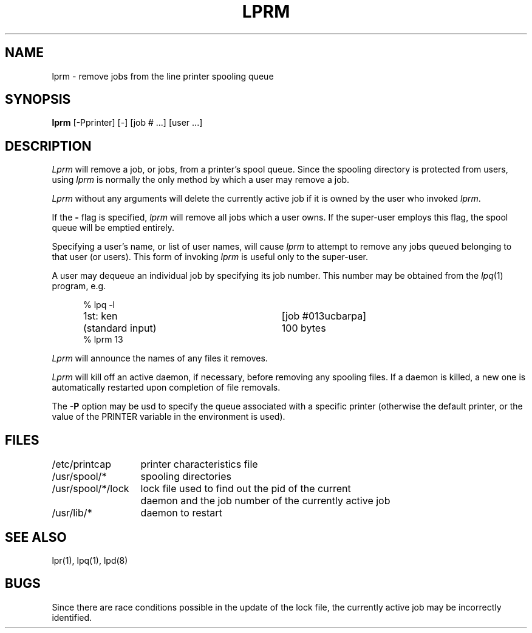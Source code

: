 .TH LPRM 1 "25 February 1983"
.UC 4
.ad
.SH NAME
lprm \- remove jobs from the line printer spooling queue
.SH SYNOPSIS
.B lprm
[\-Pprinter] [\-] [job # ...] [user ...]
.SH DESCRIPTION
.I Lprm
will remove a job, or jobs, from a printer's spool queue.
Since the spooling directory is protected from users, using
.I lprm
is normally the only method by which a user may remove a job.
.PP
.I Lprm
without any arguments will delete the currently active job if it is
owned by the user who invoked
.IR lprm .
.PP
If the
.B \-
flag is specified, 
.I lprm
will remove all jobs which a user
owns.  If the super-user employs this flag, the spool queue will
be emptied entirely.
.PP
Specifying a user's name, or list of user names, will cause
.I lprm
to attempt to remove any jobs queued belonging to that user
(or users).  This form of invoking
.I lprm
is useful only to the super-user.
.PP
A user may dequeue an individual job by specifying its job number.
This number may be obtained from the
.IR lpq (1)
program, e.g.
.PP
.nf
.in +0.5i
.ta \w'k0-k9  'u +\w'Type  'u +\w'"/usr/lib/lpd"  'u
.ta \w'1st: 'u +\w'(standard input)      		'u
% lpq -l

1st: ken	[job #013ucbarpa]
	(standard input)	100 bytes
% lprm 13
.in -0.5i
.fi
.PP
.I Lprm
will announce the names of any files it removes.
.PP
.I Lprm
will kill off an active daemon, if necessary, before removing
any spooling files.  If a daemon is killed, a new one is
automatically restarted upon completion of file removals.
.PP
The
.B \-P
option may be usd to specify the queue associated with a specific
printer (otherwise the default printer, or the value of the PRINTER
variable in the environment is used).
.SH FILES
.nf
.ta \w'/usr/spool/*/lock   'u
/etc/printcap	printer characteristics file
/usr/spool/*	spooling directories
/usr/spool/*/lock	lock file used to find out the pid of the current
	daemon and the job number of the currently active job
/usr/lib/*	daemon to restart
.fi
.SH "SEE ALSO"
lpr(1),
lpq(1),
lpd(8)
.SH BUGS
Since there are race conditions possible in the update of the lock file,
the currently active job may be incorrectly identified.
